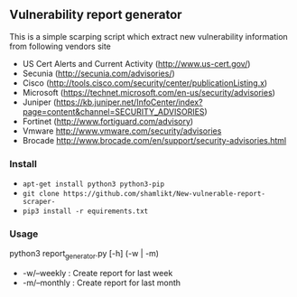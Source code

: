 ** Vulnerability report generator 
    This is a simple scarping script which extract new vulnerability information
    from following vendors site
    - US Cert Alerts and Current Activity (http://www.us-cert.gov/)
    - Secunia (http://secunia.com/advisories/)
    - Cisco (http://tools.cisco.com/security/center/publicationListing.x)
    - Microsoft (https://technet.microsoft.com/en-us/security/advisories)
    - Juniper (https://kb.juniper.net/InfoCenter/index?page=content&channel=SECURITY_ADVISORIES)
    - Fortinet (http://www.fortiguard.com/advisory)
    - Vmware http://www.vmware.com/security/advisories
    - Brocade http://www.brocade.com/en/support/security-advisories.html

*** Install
    - =apt-get install python3 python3-pip=
    - =git clone https://github.com/shamlikt/New-vulnerable-report-scraper-=
    - =pip3 install -r equirements.txt=

*** Usage 
    python3 report_generator.py [-h] (-w | -m)
    - -w/--weekly  : Create report for last week
    - -m/--monthly : Create report for last month
